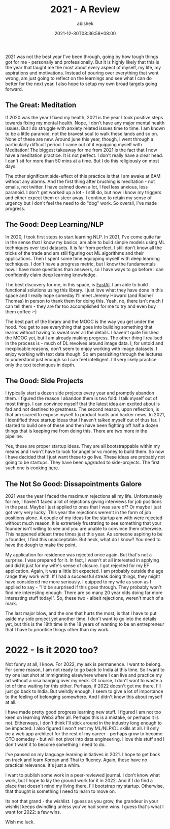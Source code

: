 #+TITLE: 2021 - A Review
#+DATE: 2021-12-30T08:36:58+08:00
#+PUBLISHDATE: 2021-12-30T08:36:58+08:00
#+TAGS[]: life, year, reflections
#+DESCRIPTION: 2021 was many things. It wasn't easy. The year gave too many hopes, killed too many aspirations. Overall, I'd like to forget this year, but remember the scars.
#+CATEGORIES[]: Life
#+TYPE: post
#+AUTHOR: abishek
#+URL: /2021-a-review/


2021 was not the best year I've been through, going by how tough things got for me - personally and professionally. But it is highly likely that this is the year that taught me the most about every aspect of myself, my life, my aspirations and motivations. Instead of pouring over everything that went wrong, am just going to reflect on the learnings and see what I can do better for the next year. I also hope to setup my own broad targets going forward.

** The Great: Meditation

If 2020 was the year I fixed my health, 2021 is the year I took positive steps towards fixing my mental health. Nope, I don't have any major mental health issues. But I do struggle with anxiety related issues time to time. I am known to be a little paranoid, not the bravest soul to walk these lands and so on. None of these are new. Around june this year, though, I went through a particularly difficult period. I came out of it equipping myself with Meditation! The biggest takeaway for me from 2021 is the fact that I now have a meditation practice. It is not perfect. I don't really have a clear head. I can't sit for more than 50 mins at a time. But I do this religiously on most days.

The other significant side-effect of this practice is that I am awake at 6AM without any alarms. And the first thing after brushing is meditation - not emails, not twitter. I have calmed down a lot, I feel less anxious, less paranoid. I don't get worked up a lot - I still do, but now I know my triggers and either expect them or steer away. I continue to retain my sense of urgency but I don't feel the need to do "dog" work. So overall, I've made progress.

** The Good: Deep Learning/NLP

In 2020, I took first steps to start learning NLP. In 2021, I've come quite far in the sense that I know my basics, am able to build simple models using ML techniques over text datasets. It is far from perfect. I still don't know all the tricks of the trade and am still figuring out ML algorithms and their applications. Then I spent some time equipping myself with deep learning techniques. I don't have a progress metric, but I know the fundamentals now. I have more questions than answers, so I have ways to go before I can confidently claim deep learning knowledge.

The best discovery for me, in this space, is [[https://fast.ai][FastAI]]. I am able to build functional solutions using this library. I just love what they have done in this space and I really hope someday I'll meet Jeremy Howard (and Rachel Thomas) in person to thank them for doing this. Yeah, no, there isn't much I can tell them - they are far too accomplished for me to try and even buy them coffee :-)

The best part of the library and the MOOC is the way you get under the hood. You get to see everything that goes into building something that learns without having to sweat over all the details. I haven't quite finished the MOOC yet, but I am already making progress. The other thing I realised in the process is - much of DL revolves around image data. I, for untold and inexplicable reasons, don't seem to enjoy working with image datasets. I enjoy working with text data though. So am persisiting through the lectures to understand just enough so I can feel intelligent. I'll very likely practice only the text techniques in depth.

** The Good: Side Projects

I typically start a dozen side projects every year and promptly abandon them. I figured the reason I abandon them is two fold: I talk myself out of most things. I can convince myself that the latest idea am excited about is fad and not destined to greatness. The second reason, upon reflection, is that am scared to expose myself to product hunts and hacker news. In 2021, I identified three startup ideas that I haven't talked myself out of thus far. I started to build one of these and then have been fighting off half a dozen things that is keeping me from doing this. There are two more in the pipeline.

Yes, these are proper startup ideas. They are all bootstrappable within my means and I won't have to look for angel or vc money to build them. So now I have decided that I just want these to go live. These ideas are probably not going to be startups. They have been /upgraded/ to side-projects. The first such one is cooking [[https://thenewsletterproject.com][here]].

** The Not So Good: Dissapointments Galore

2021 was the year I faced the maximum rejections all my life. Unfortunately for me, I haven't faced a lot of rejections giving interviews for job positions in the past. Maybe I just applied to ones that I was sure of? Or maybe I just got very very lucky. This year the rejections weren't in the form of job positions alone. A couple of my ideas for the startup am with were rejected without much reason. It is extremely frustrating to see something that your founder isn't willing to see and you are unable to convince them otherwise. This happened atleast three times just this year. As someone aspiring to be a founder, I find this unacceptable. But heck, what do I know? You need to have the dough to make the point.

My application for residence was rejected once again. But that's not a surprise. I was prepared for it. In fact, I wasn't at all interested in applying and did it just for my wife's sense of closure. I got rejected for my EF application. Again, it was a little bit expected. I am probably outside the age range they work with. If I had a successful streak doing things, they might have considered me more seriously. I quipped to my wife as soon as I applied to say - "I'd be surprised if this goes through. They probably won't find me interesting enough. There are so many 20 year olds doing far more interesting stuff today!". So, these two - albeit rejections, weren't much of a mark.

The last major blow, and the one that hurts the most, is that I have to put aside my side project yet another time. I don't want to go into the details yet, but this is the 18th time in the 18 years of wanting to be an entrepreneur that I have to prioritise things other than my work.

* 2022 - Is it 2020 too?

Not funny at all, I know. For 2022, my ask is permanence. I want to belong. For some reason, I am not ready to go back to India at this time. So I want to try one last shot at immigrating elsewhere where I can live and practice my art without a visa hanging over my neck. Of course, I don't want to waste a lot of time waiting for this either. Perhaps, if 2022 doesn't get me there, I'll just go back to India. But weirdly enough, I seem to give a lot of importance to the feeling of belonging somewhere. And I didn't know this about myself at all.

I have made pretty good progress learning new stuff. I figured I am not too keen on learning Web3 after all. Perhaps this is a mistake, or perhaps it is not. Eitherways, I don't think I'll stick around in the industry long enough to be impacted. I also figured I won't rent my ML/NLP/DL skills at all. I'll only be a web app architect for the rest of my career - perhaps grow to become CTO someday - but will not pivot into data engineering. I love this stuff and I don't want it to become something I need to do.

I've paused on my language learning initiatives in 2021. I hope to get back on track and learn Korean and Thai to fluency. Again, these have no practical relevance. It's just a whim.

I want to publish some work in a peer-reviewed journal. I don't know what work, but I hope to lay the ground work for it in 2022. And if I do find a place that doesn't mind my living there, I'll bootstrap my startup. Otherwise, that thought is something I need to learn to move on.

Its not that grand - the wishlist. I guess as you grow, the grandeur in your wishlist keeps dwindling unless you've had some wins. I guess that's what I want for 2022: a few wins.

Wish me luck.

